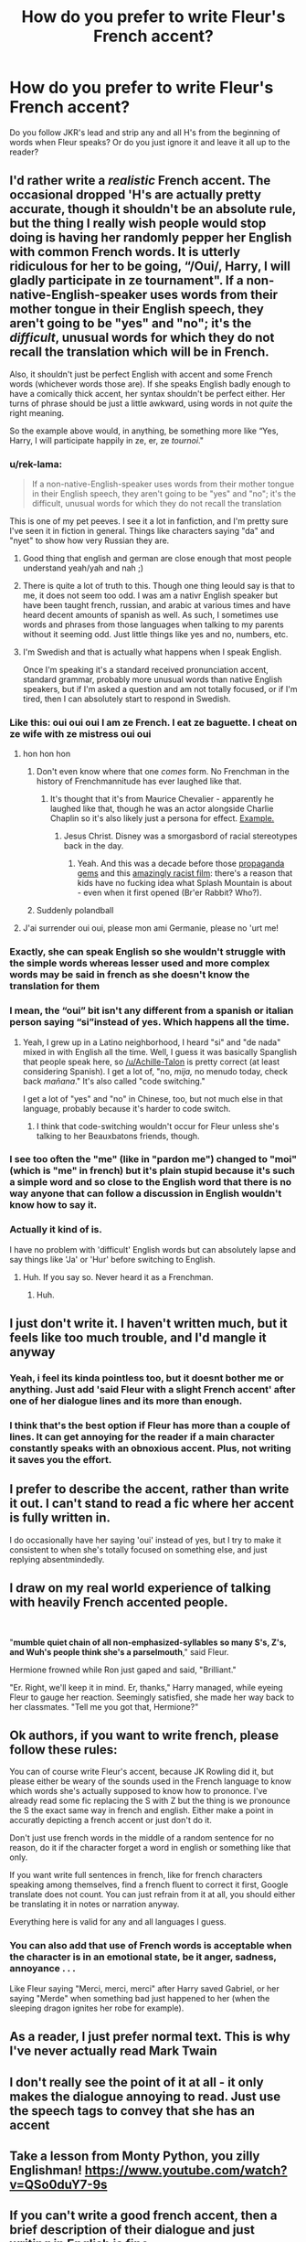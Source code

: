 #+TITLE: How do you prefer to write Fleur's French accent?

* How do you prefer to write Fleur's French accent?
:PROPERTIES:
:Author: Xero030
:Score: 19
:DateUnix: 1559409109.0
:DateShort: 2019-Jun-01
:END:
Do you follow JKR's lead and strip any and all H's from the beginning of words when Fleur speaks? Or do you just ignore it and leave it all up to the reader?


** I'd rather write a /realistic/ French accent. The occasional dropped 'H's are actually pretty accurate, though it shouldn't be an absolute rule, but the thing I really wish people would stop doing is having her randomly pepper her English with common French words. It is utterly ridiculous for her to be going, “/Oui/, Harry, I will gladly participate in ze tournament". If a non-native-English-speaker uses words from their mother tongue in their English speech, they aren't going to be "yes" and "no"; it's the /difficult/, unusual words for which they do not recall the translation which will be in French.

Also, it shouldn't just be perfect English with accent and some French words (whichever words those are). If she speaks English badly enough to have a comically thick accent, her syntax shouldn't be perfect either. Her turns of phrase should be just a little awkward, using words in not /quite/ the right meaning.

So the example above would, in anything, be something more like “Yes, Harry, I will participate happily in ze, er, ze /tournoi/."
:PROPERTIES:
:Author: Achille-Talon
:Score: 55
:DateUnix: 1559410295.0
:DateShort: 2019-Jun-01
:END:

*** u/rek-lama:
#+begin_quote
  If a non-native-English-speaker uses words from their mother tongue in their English speech, they aren't going to be "yes" and "no"; it's the difficult, unusual words for which they do not recall the translation
#+end_quote

This is one of my pet peeves. I see it a lot in fanfiction, and I'm pretty sure I've seen it in fiction in general. Things like characters saying "da" and "nyet" to show how very Russian they are.
:PROPERTIES:
:Author: rek-lama
:Score: 32
:DateUnix: 1559411416.0
:DateShort: 2019-Jun-01
:END:

**** Good thing that english and german are close enough that most people understand yeah/yah and nah ;)
:PROPERTIES:
:Author: natus92
:Score: 8
:DateUnix: 1559412918.0
:DateShort: 2019-Jun-01
:END:


**** There is quite a lot of truth to this. Though one thing Ieould say is that to me, it does not seem too odd. I was am a nativr English speaker but have been taught french, russian, and arabic at various times and have heard decent amounts of spanish as well. As such, I sometimes use words and phrases from those languages when talking to my parents without it seeming odd. Just little things like yes and no, numbers, etc.
:PROPERTIES:
:Author: acelenny
:Score: 2
:DateUnix: 1559498043.0
:DateShort: 2019-Jun-02
:END:


**** I'm Swedish and that is actually what happens when I speak English.

Once I'm speaking it's a standard received pronunciation accent, standard grammar, probably more unusual words than native English speakers, but if I'm asked a question and am not totally focused, or if I'm tired, then I can absolutely start to respond in Swedish.
:PROPERTIES:
:Author: impossiblefork
:Score: 1
:DateUnix: 1559515418.0
:DateShort: 2019-Jun-03
:END:


*** Like this: oui oui oui I am ze French. I eat ze baguette. I cheat on ze wife with ze mistress oui oui
:PROPERTIES:
:Author: john-madden-reddit
:Score: 48
:DateUnix: 1559410473.0
:DateShort: 2019-Jun-01
:END:

**** hon hon hon
:PROPERTIES:
:Author: rek-lama
:Score: 43
:DateUnix: 1559411201.0
:DateShort: 2019-Jun-01
:END:

***** Don't even know where that one /comes/ form. No Frenchman in the history of Frenchmannitude has ever laughed like that.
:PROPERTIES:
:Author: Achille-Talon
:Score: 14
:DateUnix: 1559413687.0
:DateShort: 2019-Jun-01
:END:

****** It's thought that it's from Maurice Chevalier - apparently he laughed like that, though he was an actor alongside Charlie Chaplin so it's also likely just a persona for effect. [[https://youtu.be/SldHEjlz4so?t=90][Example.]]
:PROPERTIES:
:Author: hrmdurr
:Score: 14
:DateUnix: 1559425189.0
:DateShort: 2019-Jun-02
:END:

******* Jesus Christ. Disney was a smorgasbord of racial stereotypes back in the day.
:PROPERTIES:
:Author: PterodactylFunk
:Score: 2
:DateUnix: 1559428466.0
:DateShort: 2019-Jun-02
:END:

******** Yeah. And this was a decade before those [[https://www.youtube.com/watch?v=uMTLMPcyprg][propaganda gems]] and this [[https://www.youtube.com/watch?v=6bWyhj7siEY][amazingly racist film]]: there's a reason that kids have no fucking idea what Splash Mountain is about - even when it first opened (Br'er Rabbit? Who?).
:PROPERTIES:
:Author: hrmdurr
:Score: 2
:DateUnix: 1559488038.0
:DateShort: 2019-Jun-02
:END:


***** Suddenly polandball
:PROPERTIES:
:Score: 2
:DateUnix: 1559440349.0
:DateShort: 2019-Jun-02
:END:


**** J'ai surrender oui oui, please mon ami Germanie, please no 'urt me!
:PROPERTIES:
:Author: DragonEmperor1997
:Score: 6
:DateUnix: 1559420336.0
:DateShort: 2019-Jun-02
:END:


*** Exactly, she can speak English so she wouldn't struggle with the simple words whereas lesser used and more complex words may be said in french as she doesn't know the translation for them
:PROPERTIES:
:Author: SpringyFredbearSuit
:Score: 6
:DateUnix: 1559424666.0
:DateShort: 2019-Jun-02
:END:


*** I mean, the “oui” bit isn't any different from a spanish or italian person saying “si”instead of yes. Which happens all the time.
:PROPERTIES:
:Author: Slightly_Too_Heavy
:Score: 7
:DateUnix: 1559436354.0
:DateShort: 2019-Jun-02
:END:

**** Yeah, I grew up in a Latino neighborhood, I heard "si" and "de nada" mixed in with English all the time. Well, I guess it was basically Spanglish that people speak here, so [[/u/Achille-Talon]] is pretty correct (at least considering Spanish). I get a lot of, "no, /mija,/ no menudo today, check back /mañana/." It's also called "code switching."

I get a lot of "yes" and "no" in Chinese, too, but not much else in that language, probably because it's harder to code switch.
:PROPERTIES:
:Author: Not_Steve
:Score: 9
:DateUnix: 1559441567.0
:DateShort: 2019-Jun-02
:END:

***** I think that code-switching wouldn't occur for Fleur unless she's talking to her Beauxbatons friends, though.
:PROPERTIES:
:Author: ci-fre
:Score: 6
:DateUnix: 1559453341.0
:DateShort: 2019-Jun-02
:END:


*** I see too often the "me" (like in "pardon me") changed to "moi" (which is "me" in french) but it's plain stupid because it's such a simple word and so close to the English word that there is no way anyone that can follow a discussion in English wouldn't know how to say it.
:PROPERTIES:
:Author: MoleOfWar
:Score: 3
:DateUnix: 1559430573.0
:DateShort: 2019-Jun-02
:END:


*** Actually it kind of is.

I have no problem with 'difficult' English words but can absolutely lapse and say things like 'Ja' or 'Hur' before switching to English.
:PROPERTIES:
:Author: impossiblefork
:Score: 1
:DateUnix: 1559514997.0
:DateShort: 2019-Jun-03
:END:

**** Huh. If you say so. Never heard it as a Frenchman.
:PROPERTIES:
:Author: Achille-Talon
:Score: 2
:DateUnix: 1559556626.0
:DateShort: 2019-Jun-03
:END:

***** Huh.
:PROPERTIES:
:Author: impossiblefork
:Score: 1
:DateUnix: 1559565688.0
:DateShort: 2019-Jun-03
:END:


** I just don't write it. I haven't written much, but it feels like too much trouble, and I'd mangle it anyway
:PROPERTIES:
:Score: 17
:DateUnix: 1559414225.0
:DateShort: 2019-Jun-01
:END:

*** Yeah, i feel its kinda pointless too, but it doesnt bother me or anything. Just add 'said Fleur with a slight French accent' after one of her dialogue lines and its more than enough.
:PROPERTIES:
:Author: DragonEmperor1997
:Score: 10
:DateUnix: 1559420403.0
:DateShort: 2019-Jun-02
:END:


*** I think that's the best option if Fleur has more than a couple of lines. It can get annoying for the reader if a main character constantly speaks with an obnoxious accent. Plus, not writing it saves you the effort.
:PROPERTIES:
:Author: deirox
:Score: 1
:DateUnix: 1559482890.0
:DateShort: 2019-Jun-02
:END:


** I prefer to describe the accent, rather than write it out. I can't stand to read a fic where her accent is fully written in.

I do occasionally have her saying 'oui' instead of yes, but I try to make it consistent to when she's totally focused on something else, and just replying absentmindedly.
:PROPERTIES:
:Score: 8
:DateUnix: 1559427289.0
:DateShort: 2019-Jun-02
:END:


** I draw on my real world experience of talking with heavily French accented people.

​

"*mumble* *quiet chain of all non-emphasized-syllables* *so many S's, Z's, and Wuh's people think she's a parselmouth*," said Fleur.

Hermione frowned while Ron just gaped and said, "Brilliant."

"Er. Right, we'll keep it in mind. Er, thanks," Harry managed, while eyeing Fleur to gauge her reaction. Seemingly satisfied, she made her way back to her classmates. "Tell me you got that, Hermione?"
:PROPERTIES:
:Author: dratnon
:Score: 4
:DateUnix: 1559429811.0
:DateShort: 2019-Jun-02
:END:


** Ok authors, if you want to write french, please follow these rules:

You can of course write Fleur's accent, because JK Rowling did it, but please either be weary of the sounds used in the French language to know which words she's actually supposed to know how to prononce. I've already read some fic replacing the S with Z but the thing is we pronounce the S the exact same way in french and english. Either make a point in accuratly depicting a french accent or just don't do it.

Don't just use french words in the middle of a random sentence for no reason, do it if the character forget a word in english or something like that only.

If you want write full sentences in french, like for french characters speaking among themselves, find a french fluent to correct it first, Google translate does not count. You can just refrain from it at all, you should either be translating it in notes or narration anyway.

Everything here is valid for any and all languages I guess.
:PROPERTIES:
:Author: RoyTellier
:Score: 11
:DateUnix: 1559420246.0
:DateShort: 2019-Jun-02
:END:

*** You can also add that use of French words is acceptable when the character is in an emotional state, be it anger, sadness, annoyance . . .

Like Fleur saying "Merci, merci, merci" after Harry saved Gabriel, or her saying "Merde" when something bad just happened to her (when the sleeping dragon ignites her robe for example).
:PROPERTIES:
:Author: PlusMortgage
:Score: 3
:DateUnix: 1559455112.0
:DateShort: 2019-Jun-02
:END:


** As a reader, I just prefer normal text. This is why I've never actually read Mark Twain
:PROPERTIES:
:Author: gdmcdona
:Score: 4
:DateUnix: 1559427766.0
:DateShort: 2019-Jun-02
:END:


** I don't really see the point of it at all - it only makes the dialogue annoying to read. Just use the speech tags to convey that she has an accent
:PROPERTIES:
:Author: monkeyepoxy
:Score: 2
:DateUnix: 1559435376.0
:DateShort: 2019-Jun-02
:END:


** Take a lesson from Monty Python, you zilly Englishman! [[https://www.youtube.com/watch?v=QSo0duY7-9s]]
:PROPERTIES:
:Author: john-madden-reddit
:Score: 1
:DateUnix: 1559447215.0
:DateShort: 2019-Jun-02
:END:


** If you can't write a good french accent, then a brief description of their dialogue and just writing in English is fine.
:PROPERTIES:
:Score: 1
:DateUnix: 1559464292.0
:DateShort: 2019-Jun-02
:END:


** To complete a little the first answer:\\
It's unfrequent word and false friends that she would have problems with, not common words\\
When it comes to pronunciation, the H will pose problems, as will the TH; then comes words like "throughout", which are far from evident, and the difference between short and long vowels (ship and sheep for example)

But as a native french speaker, I admit I'd rather see a mention of her accent than badly mangled english that has few common points with the way a french teenager would speak english.
:PROPERTIES:
:Author: graendallstud
:Score: 1
:DateUnix: 1559510793.0
:DateShort: 2019-Jun-03
:END:


** if fleur's been living in the UK for like 10 yrs, her accent should be non exisistent.

so annoying to read a fic where fleur's given birth and raised a child in the UK, and she still speaks like she just crossed the channel
:PROPERTIES:
:Author: raapster
:Score: 1
:DateUnix: 1559427309.0
:DateShort: 2019-Jun-02
:END:

*** Why would her accent be nonexistent? Many people retain an accent even after decades of living in another country and speaking it's language. It /could/ be nonexistent, but I wouldn't say it has to or should be.
:PROPERTIES:
:Author: boomberrybella
:Score: 4
:DateUnix: 1559431770.0
:DateShort: 2019-Jun-02
:END:

**** Non existent is a bit of a stretch on my part but, from my own experiences, I believe her accent wouldn't be there that much. Especially since we can safely assume that she'll mostly be in the presence of the British rather than the French
:PROPERTIES:
:Author: raapster
:Score: 1
:DateUnix: 1559432193.0
:DateShort: 2019-Jun-02
:END:


** I generally try to avoid writing in accents, unless it's a matter of their speaking patterns like Hagrid.
:PROPERTIES:
:Author: Slightly_Too_Heavy
:Score: 0
:DateUnix: 1559436434.0
:DateShort: 2019-Jun-02
:END:
